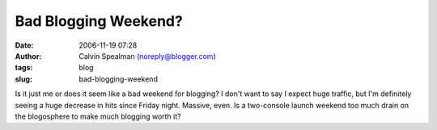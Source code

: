 Bad Blogging Weekend?
#####################
:date: 2006-11-19 07:28
:author: Calvin Spealman (noreply@blogger.com)
:tags: blog
:slug: bad-blogging-weekend

Is it just me or does it seem like a bad weekend for blogging? I don't
want to say I expect huge traffic, but I'm definitely seeing a huge
decrease in hits since Friday night. Massive, even. Is a two-console
launch weekend too much drain on the blogosphere to make much blogging
worth it?
